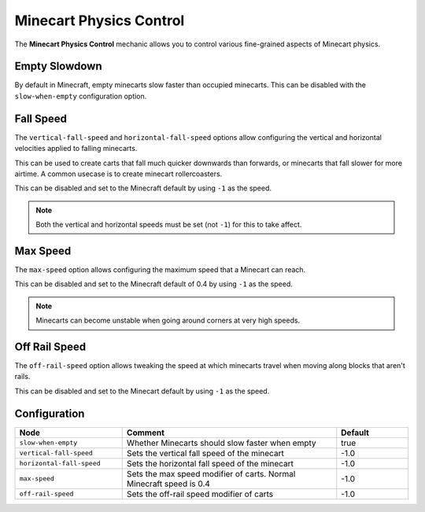 ========================
Minecart Physics Control
========================

The **Minecart Physics Control** mechanic allows you to control various fine-grained aspects of Minecart physics.

Empty Slowdown
==============

By default in Minecraft, empty minecarts slow faster than occupied minecarts. This can be disabled with the ``slow-when-empty`` configuration option.

Fall Speed
==========

The ``vertical-fall-speed`` and ``horizontal-fall-speed`` options allow configuring the vertical and horizontal velocities applied to falling minecarts.

This can be used to create carts that fall much quicker downwards than forwards, or minecarts that fall slower for more airtime. A common usecase is to create minecart rollercoasters.

This can be disabled and set to the Minecraft default by using ``-1`` as the speed.

.. note::

  Both the vertical and horizontal speeds must be set (not ``-1``) for this to take affect.

Max Speed
=========

The ``max-speed`` option allows configuring the maximum speed that a Minecart can reach.

This can be disabled and set to the Minecraft default of 0.4 by using ``-1`` as the speed.

.. note::

  Minecarts can become unstable when going around corners at very high speeds.

Off Rail Speed
==============

The ``off-rail-speed`` option allows tweaking the speed at which minecarts travel when moving along blocks that aren't rails.

This can be disabled and set to the Minecart default by using ``-1`` as the speed.

Configuration
=============

.. csv-table::
  :header: Node, Comment, Default
  :widths: 15, 30, 10

  ``slow-when-empty``,"Whether Minecarts should slow faster when empty","true"
  ``vertical-fall-speed``,"Sets the vertical fall speed of the minecart","-1.0"
  ``horizontal-fall-speed``,"Sets the horizontal fall speed of the minecart","-1.0"
  ``max-speed``,"Sets the max speed modifier of carts. Normal Minecraft speed is 0.4","-1.0"
  ``off-rail-speed``,"Sets the off-rail speed modifier of carts","-1.0"
